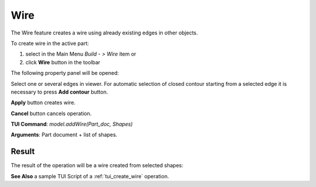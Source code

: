 
Wire
====

The Wire feature creates a wire using already existing edges in other objects.

To create wire in the active part:

#. select in the Main Menu *Build - > Wire* item  or
#. click **Wire** button in the toolbar

.. image:: images/feature_wire.png
  :align: center

.. centered::
  **Wire** button

The following property panel will be opened:

.. image:: images/Wire.png
  :align: center

.. centered::
  Create a wire
  
Select one or several edges in viewer. For automatic selection of closed contour starting from a selected edge it is necessary to press **Add contour** button.

**Apply** button creates wire.

**Cancel** button cancels operation. 

**TUI Command**:  *model.addWire(Part_doc, Shapes)*

**Arguments**:   Part document + list of shapes.

Result
""""""

The result of the operation will be a wire created from selected shapes:

.. image:: images/CreateWire.png
  :align: center

.. centered::
  Result of the operation.

**See Also** a sample TUI Script of a :ref:`tui_create_wire` operation.
